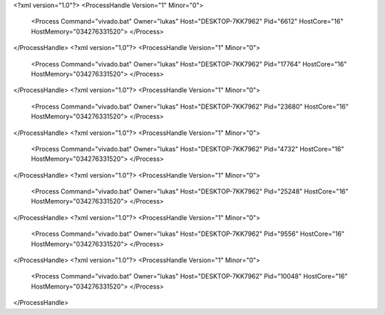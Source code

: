 <?xml version="1.0"?>
<ProcessHandle Version="1" Minor="0">
    <Process Command="vivado.bat" Owner="lukas" Host="DESKTOP-7KK7962" Pid="6612" HostCore="16" HostMemory="034276331520">
    </Process>
</ProcessHandle>
<?xml version="1.0"?>
<ProcessHandle Version="1" Minor="0">
    <Process Command="vivado.bat" Owner="lukas" Host="DESKTOP-7KK7962" Pid="17764" HostCore="16" HostMemory="034276331520">
    </Process>
</ProcessHandle>
<?xml version="1.0"?>
<ProcessHandle Version="1" Minor="0">
    <Process Command="vivado.bat" Owner="lukas" Host="DESKTOP-7KK7962" Pid="23680" HostCore="16" HostMemory="034276331520">
    </Process>
</ProcessHandle>
<?xml version="1.0"?>
<ProcessHandle Version="1" Minor="0">
    <Process Command="vivado.bat" Owner="lukas" Host="DESKTOP-7KK7962" Pid="4732" HostCore="16" HostMemory="034276331520">
    </Process>
</ProcessHandle>
<?xml version="1.0"?>
<ProcessHandle Version="1" Minor="0">
    <Process Command="vivado.bat" Owner="lukas" Host="DESKTOP-7KK7962" Pid="25248" HostCore="16" HostMemory="034276331520">
    </Process>
</ProcessHandle>
<?xml version="1.0"?>
<ProcessHandle Version="1" Minor="0">
    <Process Command="vivado.bat" Owner="lukas" Host="DESKTOP-7KK7962" Pid="9556" HostCore="16" HostMemory="034276331520">
    </Process>
</ProcessHandle>
<?xml version="1.0"?>
<ProcessHandle Version="1" Minor="0">
    <Process Command="vivado.bat" Owner="lukas" Host="DESKTOP-7KK7962" Pid="10048" HostCore="16" HostMemory="034276331520">
    </Process>
</ProcessHandle>

